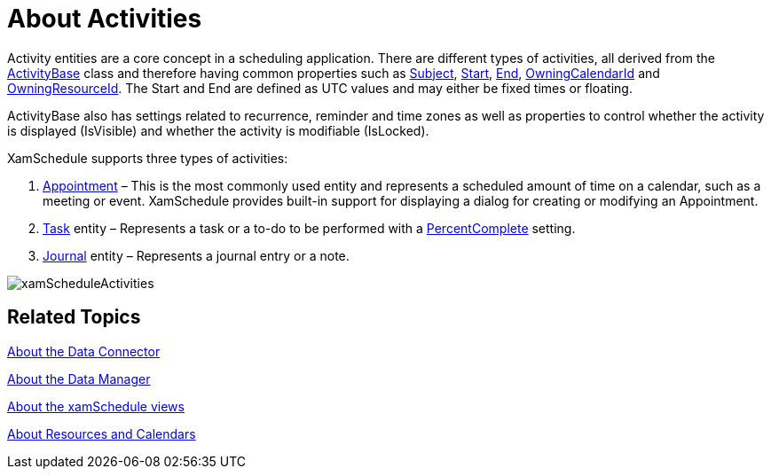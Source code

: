 ﻿////

|metadata|
{
    "name": "xamschedule-understanding-activities",
    "controlName": ["xamSchedule"],
    "tags": ["Getting Started","How Do I","Scheduling"],
    "guid": "d1f9e572-e286-47ae-8401-4b0340d9a379",  
    "buildFlags": [],
    "createdOn": "2016-05-25T18:21:58.6373216Z"
}
|metadata|
////

= About Activities

Activity entities are a core concept in a scheduling application. There are different types of activities, all derived from the link:{ApiPlatform}controls.schedules.v{ProductVersion}~infragistics.controls.schedules.activitybase.html[ActivityBase] class and therefore having common properties such as link:{ApiPlatform}controls.schedules.v{ProductVersion}~infragistics.controls.schedules.activitybase~subject.html[Subject], link:{ApiPlatform}controls.schedules.v{ProductVersion}~infragistics.controls.schedules.activitybase~start.html[Start], link:{ApiPlatform}controls.schedules.v{ProductVersion}~infragistics.controls.schedules.activitybase~end.html[End], link:{ApiPlatform}controls.schedules.v{ProductVersion}~infragistics.controls.schedules.activitybase~owningcalendarid.html[OwningCalendarId] and link:{ApiPlatform}controls.schedules.v{ProductVersion}~infragistics.controls.schedules.activitybase~owningresourceid.html[OwningResourceId]. The Start and End are defined as UTC values and may either be fixed times or floating.

ActivityBase also has settings related to recurrence, reminder and time zones as well as properties to control whether the activity is displayed (IsVisible) and whether the activity is modifiable (IsLocked).

XamSchedule supports three types of activities:

[start=1]
. link:{ApiPlatform}controls.schedules.v{ProductVersion}~infragistics.controls.schedules.appointment.html[Appointment] – This is the most commonly used entity and represents a scheduled amount of time on a calendar, such as a meeting or event. XamSchedule provides built-in support for displaying a dialog for creating or modifying an Appointment.
[start=2]
. link:{ApiPlatform}controls.schedules.v{ProductVersion}~infragistics.controls.schedules.task.html[Task] entity – Represents a task or a to-do to be performed with a link:{ApiPlatform}controls.schedules.v{ProductVersion}~infragistics.controls.schedules.task~percentcomplete.html[PercentComplete] setting.
[start=3]
. link:{ApiPlatform}controls.schedules.v{ProductVersion}~infragistics.controls.schedules.journal.html[Journal] entity – Represents a journal entry or a note. 

image::images/xamScheduleActivities.png[]

== Related Topics

link:xamschedule-understanding-data-connector.html[About the Data Connector]

link:xamschedule-understanding-data-manager.html[About the Data Manager]

link:xamschedule-understanding-views.html[About the xamSchedule views]

link:xamschedule-understanding-resources-calendars.html[About Resources and Calendars]